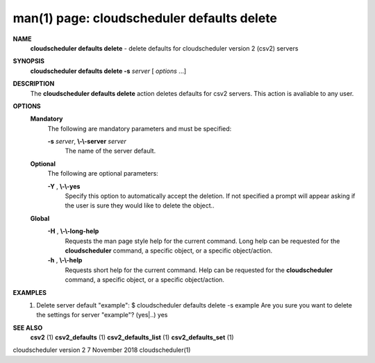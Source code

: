 .. File generated by /hepuser/crlb/Git/cloudscheduler/utilities/cli_doc_to_rst - DO NOT EDIT
..
.. To modify the contents of this file:
..   1. edit the man page file(s) ".../cloudscheduler/cli/man/csv2_defaults_delete.1"
..   2. run the utility ".../cloudscheduler/utilities/cli_doc_to_rst"
..

man(1) page: cloudscheduler defaults delete
===========================================

 
 
 
**NAME**  
       **cloudscheduler  defaults  delete** 
       -  delete defaults for cloudscheduler 
       version 2 (csv2) servers
 
**SYNOPSIS**  
       **cloudscheduler defaults delete -s** *server*
       [ *options*
       ...] 
 
**DESCRIPTION**  
       The **cloudscheduler defaults delete** 
       action  deletes  defaults  for  csv2 
       servers.  This action is avaliable to any user.
 
**OPTIONS**  
   **Mandatory**  
       The following are mandatory parameters and must be specified:
 
       **-s** *server*,  **\\-\\-server** *server* 
              The name of the server default.
 
   **Optional**  
       The following are optional parameters:
 
       **-Y** ,  **\\-\\-yes**  
              Specify  this  option  to automatically accept the deletion.  If
              not specified a prompt will appear asking if the  user  is  sure
              they would like to delete the object..
 
   **Global**  
       **-H** ,  **\\-\\-long-help**  
              Requests  the man page style help for the current command.  Long
              help can be requested for the **cloudscheduler** 
              command, a specific 
              object, or a specific object/action.
 
       **-h** ,  **\\-\\-help**  
              Requests  short  help  for  the  current  command.   Help can be
              requested for the **cloudscheduler** 
              command, a specific object,  or 
              a specific object/action.
 
**EXAMPLES**  
       1.     Delete server default "example":
              $ cloudscheduler defaults delete -s example
              Are you sure you want to delete the settings for server "example"? (yes|..)
              yes
 
**SEE ALSO**  
       **csv2** 
       (1) **csv2_defaults** 
       (1) **csv2_defaults_list** 
       (1) **csv2_defaults_set** 
       (1) 
 
 
 
cloudscheduler version 2        7 November 2018              cloudscheduler(1)
 
